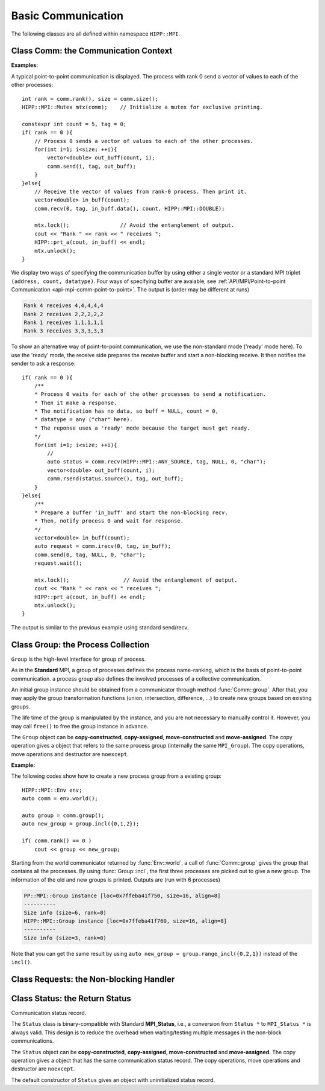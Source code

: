 Basic Communication
===============================================================

The following classes are all defined within namespace ``HIPP::MPI``.

.. namespace:: HIPP::MPI

Class Comm: the Communication Context 
----------------------------------------

.. class:: Comm : public MPIObj<_Comm>

    Comm is the high-level communicator interface for MPI system, which encapsulates
    the group of processes involved in the communication, the topology of them, and 
    also defines an isolated communication context. All point-to-point and collective 
    communications within this communicator are started by calling the method of 
    ``Comm`` instance.

    The instance of ``Comm`` should not be directly constructed. It should be
    returned by other function calls like the communicator management functions
    in ``Comm``, or by the :func:`Env::world` method. After you have a initial
    communicator like the the communication world, it is easy to operate on its 
    process group and use :func:`Comm::create` to create a new communicator.

    The ``Comm`` object can be **copy-constructed**, **copy-assigned**, **move-constructed**
    and **move-assigned**. The copy operation gives a object that refers to the same 
    commnicator (internally the same ``MPI_Comm``). 
    The copy operations, move operations and destructor are ``noexcept``.

    .. type::   std::function<bool(Comm &oldcomm, int keyval, void *extra_state, \
                    void *attr_val, void *&attr_val_out)> copy_attr_fn_t
                std::function<void(Comm &comm, int keyval, void *attr_val, \
                    void *extra_state)> del_attr_fn_t

        The attribute caching copy function and delete function types. See MPI **Standard**
        for the definition of attribute caching. HIPP allows you to provide 
        any function or function-like object (including lambda) as copy and delete 
        functions.
    
    .. member:: static const copy_attr_fn_t  NULL_COPY_FN
                static const copy_attr_fn_t  DUP_FN
                static const del_attr_fn_t  NULL_DEL_FN

        Predefined copy and delete functions for attribute caching. 
        ``NULL_COPY_FN`` does not copy attribute, and ``DUP_FN`` just copy 
        the attribute value. ``NULL_DEL_FN`` does nothing at the delete of 
        the attribute.


    .. function:: void free() noexcept

        free the current communicator instance, and set it to a null 
        communicator as returned by :func:`Comm::nullval`.
        ``free`` can be called at any time and repeatly, 
        even for the pre-defined 
        communicators and null communicators.

    .. function:: ostream &info( ostream &os = cout, int fmt_cntl = 1 ) const
                  friend ostream & operator<<( ostream &os, const Comm &comm )

        ``info()`` displays some basic information of the communicator instance to ``os``.

        :arg fmt_cntl:  Control the display format. 0 for inline information and 1 for a verbose, multiple-line information. 2 for a exhausted priting, with lots of information to be printed.
        :return: The argument ``os`` is returned.

        The overloaded ``<<`` operator is equivalent to ``info()`` with default 
        ``fmt_cntl``.

        The returned reference of ``os`` allows you to chain the outputs, such as 
        ``comm.info(cout) << " continue printing " << endl``.
        
    .. function::    int size() const
                    int rank() const
                    bool is_null() const
                    bool is_inter() const
                    int remote_size() const
        
        Return the basic information of the communicater instance: ``size()`` returns the number of
        processes in the group that forms this communicater. ``rank()`` returns the identifier of 
        the caller process, which is in the range of [0, size()). ``is_null()`` tests whether this 
        is a NULL communicater (internally MPI_PROC_NULL). ``is_inter()`` tests whether this is 
        an inter-communicater, if it is, ``remote_size()`` returns the number of processes in the 
        remote group of the inter-communicater.

    .. _api-mpi-comm-attribute-caching:

    .. function::   static int create_keyval( copy_attr_fn_t copy_attr_fn = NULL_COPY_FN,\
                        del_attr_fn_t del_attr_fn = NULL_DEL_FN, void *extra_state = nullptr )
                    static void free_keyval( int &keyval )
                    Comm & set_attr( int keyval, void *attr_val )
                    bool get_attr( int keyval, void * &attr_val ) const
                    Comm & del_attr( int keyval )
                    template<typename AttrT>\
                    static int create_keyval()
                    template<typename AttrT>\
                    bool get_attr( int keyval, AttrT * &attr_val ) const

        Attribute caching calls (see MPI **Standard** for a detailed description).

        ``create_keyval()`` creates a key value for attribute caching, with args specifying 
        its copy and delete functions, and passing extra state. The created key value is 
        returned. ``free_keyval()`` frees a key values specified by the arg ``keyval`` 
        (user should ensure that the key is not used, possibly by calling ``del_attr()`` 
        on call communicators that use this key). 
        
        If the attribute is set, the copy function is invoked on
        :func:`Comm::dup`, and the delete function is invoked on the destruction (when all 
        instances refering to the internal communicator object are destroyed)
        or ``Comm::set_attr()``.

        ``set_attr()`` sets the attribute corresponding to the ``keyval``. The attribute is 
        a type ``void *`` variable, typically cast from an integer or pointing to an address 
        of a heap object. ``get_attr()`` gets the attribute value corresponding to ``keyval`` into 
        arg ``attr_val`` and returns true. If the attribute is not set yet, returns false.
        ``del_attr()`` removes the attribute, which invoke the delete function. 

        In the templated version, the cached attribute set by user must be a pointer to
        ``AttrT`` which is dynamically allocated with new operator.
        The templated ``create_keyval()`` uses the copy constructor and destructor
        of ``AttrT`` as the copy function and delete function to make new heap object 
        and delete existing heap object, and set ``extra_state = nullptr``.

        Possible usage example::

            struct AttrT{
                int a = 1;
                double b = 2.;
            };

            keyval = HIPP::MPI::Comm::create_keyval<AttrT>(); // Create a key for attribute caching.

            comm.set_attr(keyval, new AttrT);          // Set the attribute to communicator 'comm'.
            auto new_comm = comm.dup();                // At 'dup', new_comm get a copy of attribute.
            AttrT *attr_val;
            if( new_comm.get_attr(keyval, attr_val) )  // Now we print it.
                cout << "a=" << attr_val->a << ", b=" << attr_val->b << endl;

            comm.del_attr(keyval);                     // Delete all attributes, and free the key.
            new_comm.del_attr(keyval);
            HIPP::MPI::Comm::free_keyval(keyval);

        Output (from a single process) is: 

        .. code-block:: text 

            a=1, b=2

    

    .. function::   Comm split( int color, int key = 0 )const
                    Comm dup() const
                    Comm create( const Group &group) const
                    static Comm world() noexcept
                    static Comm selfval() noexcept
                    static Comm nullval() noexcept
                    Comm create_inter( int local_leader, const Comm &peer_comm,\
                        int remote_leader, int tag )
                    Comm merge_inter( int high )
        
        Communicator management functions - get new communicaters or return existing
        communicaters. 

        Because communicater provides the context and topology of the communication,
        it is always a good idea to create new communicators, which helps encapsulate
        your library development and simplify the communication logic.
        
        ``split()`` splits the current group of processes into several disjoints ones,
        and returns communicators that host these new groups. 
        This is a collective operation of the processes in the old group, and the returned 
        communicater is that the caller process resides in.

        :arg color: processes with the same color is grouped into the same new group. If 
            a process does not want a new communicater, set ``color=UNDEFINED``,
            in such a case the split operation returns a null process as 
            returned by :func:`Comm::nullval()`.
        :arg key: specify the rank of processes in the new group. Process has a smaller 
            key will have a smaller rank in the new group. Processes with the same key
            will ordered according to their ranks in the old group.

        ``dup()`` copies the current communicator and retunrs a new one. This is a 
        collective operation of the old communicater. Note that the attribute cahched 
        will also be copied according to the copy function specified in the creation of 
        the key value (see :ref:`API/MPI/Comm Attribute Caching Calls <api-mpi-comm-attribute-caching>`).

        ``create()`` create new communicators according to the group arguments. Processes
        that you want to put in the same new communicater should call with a group argument
        containing them, with same rank order. Pass an empty group as returned by 
        ``Group::emptyvall()`` if a process does not need a new communicater. On return,
        the process that belongs to its group argument get a new communicater, if it does 
        not belongs to its group argument (e.g., an empty group), return a null communicater
        as returned by ``Comm::nullval()``.
        
        ``world()``, ``selfval()`` and ``nullval()`` return the predefined communicators - 
        the world communicater, the communicater that contains only self, and the null 
        communicater, respectively. These calls are local.
        
        ``create_inter()`` creates and returns a new inter-communicater. This call is collective 
        over the union of the local and remote groups.
        This must be called by 
        two groups of processes (two intra-communicaters), 
        and within in each of the group, processes provide 
        the same rank of the local leader. 
        The local leader must specify a peer communicater that contains at least self 
        and the remote leader (for non-leader process, ``remote_leader`` is not significant), 
        and a ``tag`` that is used for point-to-point communication on the creation of 
        the inter-communicator.
        
        ``merge_inter()`` merges the groups in a inter-communicator, and returns a 
        intra communicater.

        Example of creating an inter-communicator, and using it to perform the collective 
        communication::

            // Creation of an inter-communicator that has one master and multiple workers.
            int rank = comm.rank(), local_leader = 0,
                remote_leader = (rank==0)?1:0, tag = 0;
            auto inter_comm = comm.split(rank==0).create_inter(local_leader, 
                comm, remote_leader, tag);

            // Perform inter-collective-communication with the communicator.
            auto &dtype = HIPP::MPI::INT;
            if( rank == 0 ){
                int out_buff = rank, count = 1, root=HIPP::MPI::ROOT;
                vector<int> in_buff(inter_comm.remote_size());

                inter_comm.bcast(&out_buff, count, dtype, root);
                inter_comm.gather(NULL, 0, dtype, 
                    in_buff.data(), count, dtype, root);

                // To avoid output entanglement, use SeqBlock to serialize the following statements. 
                HIPP::MPI::SeqBlock seq(comm);
                cout << "Master " << "sends " << out_buff 
                    << " and recvs "; HIPP::prt_a(cout, in_buff) << endl;
            }else{
                int out_buff = rank, count = 1, in_buff, root = 0;
                inter_comm.bcast(&in_buff, count, dtype, root);
                inter_comm.gather(&out_buff, count, dtype, 
                    NULL, 0, dtype, root);

                HIPP::MPI::SeqBlock seq(comm);
                cout << "Worker " << inter_comm.rank() << " recvs " << in_buff 
                    << " and sends " << out_buff << endl; 
            }

        Here we create a master-slave model. The communication in such a model is perfectly
        described by an inter-communicator. We let rank-0 process in ``comm`` to become master,
        and the remaining processes are slaves/workers. Then, the master broadcast a message 
        to all workers, and workers reply the master by a gather. Note that we use the synchronization extension 
        :class:`MPI::SeqBlock` to avoid entanglement of the output (i.e., outputs will be serialized across processes).

        The output is (run with 5 processes in total)

        .. code-block:: text 

            Master sends 0 and recvs 1,2,3,4
            Worker 0 recvs 0 and sends 1
            Worker 1 recvs 0 and sends 2
            Worker 2 recvs 0 and sends 3
            Worker 3 recvs 0 and sends 4
    
    
    .. function::   const Group group() const
                    Group group()
                    const Group remote_group() const
                    Group remote_group()

            ``group()`` returns the (local) group of processes in the communicator. If this is an 
            inter-communicator, ``remote_group()`` returns the remote group of procecess.


    .. _api-mpi-comm-virtual-topology:

    .. function::   Comm cart_create( const vector<int> &dims, \
                        const vector<int> &periods, int reorder = 1 )const
                    static void dims_create( int nnodes, int ndims, vector<int> &dims )
                    int cartdim_get()const
                    void cart_get( vector<int> &dims, vector<int> &periods, \
                        vector<int> &coords )const
                    int cart_rank( const vector<int> &coords )const
                    vector<int> cart_coords( int rank )const
                    void cart_shift( int direction, int disp, \
                        int &rank_src, int &rank_dest )const
                    Comm cart_sub( const vector<int> &remain_dims )
                    int topo_test()const

        Virtual topology management.
        
        ``cart_create()`` create a new communicator with number of processes at each dimension 
        specified by ``dims``,
        whether periodic at each dimension specified by ``periods``. 
        If ``reorder`` is not zero then 
        implementation is allowed to reorder the ranks of the processes and then put then on 
        cartesian grids (otherwise processes are put by row-major order according to their ranks).
        If size of the origin communicator is larger than needed, processes that is not put 
        on the grids get null communicater as returned by :func:`Comm::nullval()`.

        ``dims_create()`` is a helpful function to determine the number of processes at each dimension
        from the number of process available in total, ``nnodes``, 
        and disired number of dimensions, ``ndims``. ``dims`` serves are both input and output arg, 
        on entry, positive ``dims[i]`` will not changed on exit, zero ``dims[i]`` will be changed to a 
        suitable value. Changed dims will be in an non-increasing order, 
        and they are as close as possible. If on entry, nnodes is not multiple of 
        prod(dims[i]) (for all dims[i] != 0), an error will occur. 

        It is valid to pass a `dims` with length not equal to ``ndims``. ``dims`` is 
        resized to ``ndims`` (padding with 0 if necessary).

        Example: a call of ``Comm::cart_create(nnodes, ndims, dims)`` gives results as 

        ================= ==========================
        nnodes and ndims   input and output dims  
        ================= ==========================
        6, 2              (0,0) -> (3,2)
        7, 2              (0,0) -> (7,1)
        6, 3              (0,3,0) -> (2,3,1)
        7, 3              (0,3,0) -> erroneous call 
        ================= ==========================

        For an communicator with cartesian topology, the following calls inquiry its information. 
        
        ``cartdim_get()`` returns the number of dimensions. ``cart_get()`` returns number of processes 
        in each dimension, whether each dimension is periodic, and the coordinates of the calling 
        process, into args ``dims``, ``periods`` and ``coords``, respectively.

        ``cart_rank()`` accepts coordinates ``coords`` in the topology and return its ``rank`` 
        in the communicator. For periodic dimension, ``coords[i]`` is shifted to valid range, otherwise an out-of-range 
        ``coords[i]`` is erroneous. For zero-dimensional topology, ``coords`` is not significant and the call retunrs 0.

        ``cart_coords()`` convert the ``rank`` in the communicator into the coordinates.

        ``cart_shift()`` find the neighbor ranks of the calling process at dimension specified by 
        ``direction`` and displacement (positive) specified by ``disp``. Return the ranks of the 
        processes offset by ``-disp`` and ``disp`` at this dimension into ``rank_src``, ``rank_dest``, 
        respectively.

        ``cart_sub()`` decompose the original cartesian topology into several sub-cartesian communicators.
        The remaining dimensions are passed as ``remain_dims``, and decomposition happens at the non-remaining 
        direction.

        ``topo_test()`` return the topology type of the communicator. Possible values are 
        :var:`UNDEFINED`, :var:`GRAPH`, :var:`CART`, :var:`DIST_GRAPH` in the ``HIPP::MPI`` namespace.

    .. _api-mpi-comm-rma-window-creation:

    .. function::   Win win_create(void *base, aint_t size, int disp_unit, \
                        const Info &info=Info::nullval()) const
                    Win win_create_dynamic(const Info &info=Info::nullval()) const
                    Win win_allocate(void *&base_ptr, \
                        aint_t size, int disp_unit, const Info &info=Info::nullval()) const
                    template<typename T>\
                    std::pair<Win, T*> win_allocate(size_t n, int disp_unit=sizeof(T), \
                        const Info &info=Info::nullval()) const
                    Win win_allocate_shared(void *&base_ptr, \
                        aint_t size, int disp_unit, const Info &info=Info::nullval()) const
                    template<typename T>\
                    std::pair<Win, T*> win_allocate_shared(size_t n, int disp_unit=sizeof(T), \
                        const Info &info=Info::nullval()) const

        Remote memory access (RMA) window creation functions.
        
        Those functions create RMA window by different 'flavors'. ``win_create()`` create 
        a RMA window by attaching a memory buffer starting at ``base`` with ``size`` bytes.
        ``win_allocate()`` does similar thing, but instead of attach user's buffer, it allocate 
        a memory buffer and return its address by ``base_ptr``. ``win_allocate_shared()`` is similar
        to ``win_allocate()`` but require the allocated memory can be directly load/store by 
        other processes (which is only possible for processes in a shared-memory system).

        The templated version of ``win_allocate()`` and ``win_allocate_shared()`` are usually 
        more convient than the non-templated version. They allocate memory for ``n`` type ``T``
        variables (i.e., sizeof(T)*n bytes).

        The common args of these functions are:

        :arg info: info object to 'hint' the implementation. A null info (as returned by 
            :func:`Info::nullval()` is always valid). See MPI **Standard** for 
            which hints are defined. See also the implementation 
            manual for implementation-specific hints.

        :arg disp_unit: specify the displacement unit in the RMA operation started by 
            any 'remote' process. It suggested to set 'disp_unit' to the size of the data 
            type if memory buffer
            is occupied by elements of a single type, or set to 1 otherwise.
    
        Example of creation and usage of the RMA window object::

            constexpr int N = 5;
            vector<double> out_buff(N, comm.rank());
            auto [win, in_buff] = comm.win_allocate<double>(N);
            int disp = 0;
            {   
                int dest = (comm.rank()+1) % comm.size();
                auto guard = win.fence_g();           // RMA synchronization call.
                win.put(dest, out_buff, disp);        // RMA PUT call.
            }
            {   
                // Now, sequentially print the local data and those received from 
                // other process.
                HIPP::MPI::SeqBlock seq(comm);        
                cout << "Rank: " << comm.rank() 
                    << " has put out ";
                HIPP::prt_a(cout, out_buff) 
                    << " and received ";
                HIPP::prt_a(cout, in_buff, in_buff+N) << endl; 
            }

        In the above, we create a RMA window and use it to put the local data in ``in_buff``
        to a remote window of the 'next' process in the communicator. With proper fence 
        synchronization, data will be seen by the remote process after exit of the first block.
        Each process is then print the data in its local buffer and those received from 
        other process. Note that we use the synchronization extension 
        :class:`MPI::SeqBlock` to avoid entanglement of the output (i.e., outputs will be serialized across processes).

        The output is (run with 3 processes)

        .. code-block:: text 

            Rank: 0 has put out 0,0,0,0,0 and received 2,2,2,2,2
            Rank: 1 has put out 1,1,1,1,1 and received 0,0,0,0,0
            Rank: 2 has put out 2,2,2,2,2 and received 1,1,1,1,1

    .. _api-mpi-comm-point-to-point:

    .. function::   template<typename ...Args>\
                    void send( int dest, int tag, Args && ...args ) const
                    template<typename ...Args>\
                    void bsend( int dest, int tag, Args && ...args ) const
                    template<typename ...Args>\
                    void ssend( int dest, int tag, Args && ...args ) const
                    template<typename ...Args>\
                    void rsend( int dest, int tag, Args && ...args ) const
                    template<typename ...Args>\
                    Status recv( int src, int tag, Args && ...args ) const
                    template<typename ...Args>\
                    Requests isend( int dest, int tag, Args && ...args ) const
                    template<typename ...Args>\
                    Requests ibsend( int dest, int tag, Args && ...args ) const
                    template<typename ...Args>\
                    Requests issend( int dest, int tag, Args && ...args ) const
                    template<typename ...Args>\
                    Requests irsend( int dest, int tag, Args && ...args ) const
                    template<typename ...Args>\
                    Requests irecv( int src, int tag, Args && ...args ) const
        
        Point-to-point communication functions - send messages and receive messages. These are traditional calls lying in the heart of MPI.
        
        The MPI **Standard** defines both blocking and non-blocking versions 
        (the later is started with an 'i'). For each version, four send modes are 
        provided: the standard mode (``send()/isend()``), the buffered mode (``bsend()/ibsend()``),
        the synchronous mode (``ssend()/issend()``) and the ready mode (``rsend()/irsend()``).
        If you are not sure about the semantics of the communication modes, choose the standard 
        mode. Otherwise it is suggested to carefully read the **Standard** specifications 
        before using non-standard modes. 

        The blocking ``recv()`` returns 
        a :class:`Status` object containing the information that has been received. The 
        non-blocking isends and ``irecv()`` return :class:`Requests` object for 
        handling the completion/testing of the communication.

        Common arguments of these calls are: 

        :arg dest: rank of the target process of the communication, i.e., 
            source of a recv call and target of a send call. Recv calls can use 
            the wildcard :var:`ANY_SOURCE` to match message from any process. 
            Both recv and send calls 
            can specify :var:`PROC_NULL` as target rank, then the call 
            has no effect and returns immediately.
        :arg tag:  a tag for matching the send/recv operation pairs. 
            Wildcard :var:`ANY_TAG` are allowed for recv calls to match any tags.
        :arg args: specify the data buffer to be sent/received. Four cases are valid, see below.

        ``args`` are all perfectly forwarded to construct a :class:`Datapacket` object. Then, the 
        actual buffer specification are extracted from the datapacket object. In all cases, 
        using the standard MPI triplet ``(buff, size, dtype)`` are valid, e.g.::

            vector<int> buf;
            comm.send(dest, tag, buf.data(), buf.size(), INT);
        
        Due to the semantics of non-blocking point-to-point communication, 
        it is erroneous to pass a pure-right-value or x-value as buffer.

    .. function:: \
        Status sendrecv(const Datapacket &send_dpacket, int dest, int sendtag, \
            const Datapacket &recv_dpacket, int src, int recvtag)
        Status sendrecv(const Datapacket &send_dpacket, int dest, int sendtag, \ 
            void *recvbuf, int src, int recvtag)
        Status sendrecv_replace(const Datapacket &dpacket, int dest, int sendtag, \ 
            int src, int recvtag)

        The sending and receiving calls, i.e., finish the sending and receiving operations in a 
        single call.

        The second overload assumes that the receiving buffer has the same count and datatype 
        as the sending buffer.

        The third overload uses a single buffer, i.e., received data replace the sending data.
        The underlying implementation may use additional buffer.

    .. function::       Status probe(int src, int tag) const
                        Status iprobe(int src, int tag, int &flag) const
                        std::pair<Status, Message> mprobe(int src, int tag) const
                        std::pair<Status, Message> improbe(int src, int tag, int &flag) const

        The probe operations allow incoming messages to be checked for, without actually receiving them.
        In all probe calls, ``src`` and ``tag`` specify the target message to be checked for 
        (which can be wildcards), 
        in the calling communicators. The blocking version ``probe()`` and ``mprobe()`` wait until one 
        message is found, while the non-blocking version ``iprobe()`` and ``improbe()`` return immediately, 
        with the ``flag`` indicating whether the message is found.
        
        A :class:`Status` object is returned to allow the check of message details. 
        A **matched** version ``mprobe()`` or ``improbe()`` also return a :class:`Message` object
        to allow receiving calls precisely applied to the matched message, which may be helpful in a 
        threaded program.
        

    **Collective communication/computation calls**: According to MPI standard, some collective communication functions can
    apply to both inter and intra communicators. If inter-communicators
    are used, then only the 'all to all' functions are bi-directional, others
    are uni-directional.

    Some recv/send buffer can be specified with a :var:`IN_PLACE`, this
    is exactly the same as the **Standard** MPI_IN_PLACE.
    
    The non-blocking version here returns a :class:`Requests` object 
    for later testing
    and completion. The requests object should not be freed manually before
    completion.
    
    In all cases, the datatype argument mush be exactly a :class:`Datatype` 
    instance or
    an array of such. This is different from the point-to-point
    communication, where you can pass a string to indicate a basic type. One
    exception is ``alltoallw()`` and ``ialltoallw()``, in which the datatype 
    arguments is an array of original MPI datatype as returned by method :func:`Datatype::raw()` 
    (this design avoid the problem when using non-blocking collective operation, and also avoid 
    overhead in converting the datatype from high-level instance to MPI 
    original one).

    Please refer to the **Standard** for the detailed semantics of these collective calls.
    
    .. function::   \
        void barrier() const
        void bcast( void *buf, int count, const Datatype &dtype, int root) const
        void bcast(const Datapacket &dpacket, int root) const
        
    .. function::   \
        void gather( const void *sendbuf, int sendcount, const Datatype &sendtype, void *recvbuf, int recvcount, const Datatype &recvtype, int root) const
        void gather(const void *sendbuf, void *recvbuf, \
            int count, const Datatype &dtype, int root) const
        void gather(const Datapacket &send_dpacket, void *recvbuf, int root) const
        void gather(const Datapacket &send_dpacket, const Datapacket &recv_dpacket, int root) const

        Gather calls.
        
        (1): MPI standard-compliant.
        
        (2)：Send and recv share the same datatype and count.
        
        (3,4): Same as (2) but the datatype and count are taken from 
        ``send_dpacket``.
        
        ``recvbuf``, ``recvcount``, ``recvtype`` - only significant at root. The send buffer 
        signature must match the recv buffer signature at root.

        For intra-communicator, ``sendbuf = IN_PLACE`` at root means in-place 
        sending. Then the ``sendcount`` and ``sendtype`` are ignored.

        For inter-communicator, in group A, root process passes ``root=ROOT``, other
        processes pass ``root=PROC_NULL``. In group B, all pass ``root`` eq to the 
        rank of root in A.
        
    .. function::   \
        void gatherv(const void *sendbuf, int sendcount, const Datatype &sendtype, void *recvbuf, const int recvcounts[], const int displs[], const Datatype &recvtype, int root ) const
        void gatherv(const Datapacket &send_dpacket, void *recvbuf, ContiguousBuffer<const int> recvcounts, ContiguousBuffer<const int> displs, const Datatype &recvtype, int root) const
        void gatherv(const Datapacket &send_dpacket, const Datapacket &recv_dpacket, ContiguousBuffer<const int> recvcounts, ContiguousBuffer<const int> displs, int root) const

        Variant of ``gather``, allowing processes sending different number of items.
        
        (1): MPI standard-compliant.
        
        (2): Use abstract concept arguments - Datapacket and ContiguousBuffer.
        
        (3): Same as (2) but recv datatype is inferred from the datapacket.

        ``recvbuf``, ``recvcounts``, ``displs``, ``recvtype`` specify the place to put the received data - 
        significant only at root.
        
        ``sendbuf = IN_PLACE`` is still available.

    .. function::   \
        void scatter(const void *sendbuf, int sendcount, const Datatype &sendtype, void *recvbuf, int recvcount, const Datatype &recvtype, int root )const
        void scatter(const void *sendbuf, void *recvbuf, int count, const Datatype &dtype, int root) const 
        void scatter(const void *sendbuf, const Datapacket &recv_dpacket, int root) const
        void scatter(const Datapacket &send_dpacket, const Datapacket &recv_dpacket, int root) const

        Scatter calls.

        (1): MPI standard-compliant.
        
        (2): Send and recv share the same datatype and count.
        
        (3,4): Same as (2) but datatype and count are taken from ``recv_dpacket``.
        
        ``sendbuf``, ``sendcount``, ``sendtype`` - only significant at root. The send buffer
        signature at root must match each recv buffer signature. Every 
        location in the send buffer cannot be read more than once.

        For intra-communicator, ``recvbuf = IN_PLACE`` at root mean in-place 
        sending. Then ``recvbuf`` and ``recvcount`` are ignored.

        For inter-communicator, in group A, root process passes ``root=ROOT``, other
        processes pass ``root=PROC_NULL``. In group B, all pass ``root`` eq to the 
        rank of root in A.
        
    .. function::   \
        void scatterv(const void *sendbuf, const int sendcounts[], const int displs[], const Datatype &sendtype, void *recvbuf, int recvcount, const Datatype &recvtype, int root) const
        void scatterv(const void *sendbuf, ContiguousBuffer<const int> sendcounts, ContiguousBuffer<const int> displs, const Datatype &sendtype, const Datapacket &recv_dpacket, int root) const
        void scatterv(const Datapacket &send_dpacket, ContiguousBuffer<const int> sendcounts, ContiguousBuffer<const int> displs, const Datapacket &recv_dpacket, int root) const

        Variants of scatter, allowing sending to processes different number of 
        items.
        
        (1): MPI standard-compliant.
        
        (2): Use abstract concept arguments - Datapacket and ContiguousBuffer.
        
        (3): Same as (2) but send datatype is inferred from the datapacket.

        The send buffer arguments are ignored at all processes except the root.
        ``recvbuf = IN_PLACE`` is still available.

    .. function::   \
        void allgather( const void *sendbuf, int sendcount, \
            const Datatype &sendtype,\
            void *recvbuf, int recvcount, const Datatype &recvtype ) const
        void allgather(const void *sendbuf, void *recvbuf, \
            int count, const Datatype &dtype) const
        void allgather(const Datapacket &send_dpacket, \
            void *recvbuf) const
        void allgather(const Datapacket &send_dpacket, \
            const Datapacket &recv_dpacket) const
        void allgatherv(\
            const void *sendbuf, int sendcount, const Datatype &sendtype, \
            void *recvbuf, const int recvcounts[], const int displs[],\
            const Datatype &recvtype ) const
        void allgatherv(\
            const Datapacket &send_dpacket, void *recvbuf, \
            ContiguousBuffer<const int> recvcounts, \
            ContiguousBuffer<const int> displs,\
            const Datatype &recvtype) const
        void allgatherv(\
            const Datapacket &send_dpacket, const Datapacket &recv_dpacket,\
            ContiguousBuffer<const int> recvcounts, \
            ContiguousBuffer<const int> displs) const

        All-variant to the gather/gatherv call - all processes received the data.

    .. function::   \
        void alltoall( const void *sendbuf, int sendcount, const Datatype &sendtype,\
            void *recvbuf, int recvcount, const Datatype &recvtype ) const
        void alltoall(const void *sendbuf, void *recvbuf, \
            int count, const Datatype &dtype) const
        
        All-to-all calls.
        
        (1): MPI standard-compliant.
        
        (2): send buffer and recv buffer share the same count and datatype.

        If send buffer is ``IN_PLACE``, the data are taken from and replace the recv
        buffer.

    
    .. function::   \
        void alltoallv( const void *sendbuf, const int sendcounts[], \
            const int senddispls[], const Datatype &sendtype,\
            void *recvbuf, const int recvcounts[], const int recvdispls[], \
            const Datatype &recvtype ) const
        void alltoallw( const void *sendbuf, const int sendcounts[], \
            const int senddispls[], const Datatype::mpi_t sendtypes[],\
            void *recvbuf, const int recvcounts[], const int recvdispls[], \
            const Datatype::mpi_t recvtypes[] ) const
        
    .. function::   \
        void reduce( const void *sendbuf, void *recvbuf, int count, \
            const Datatype &dtype, const Oppacket &op, int root ) const
        void reduce( const Datapacket &send_dpacket, void *recvbuf,\
            const Oppacket &op, int root ) const
        void reduce(const void *sendbuf, const Datapacket &recv_dpacket, \
            const Oppacket &op, int root) const 
        void reduce(const Datapacket &send_dpacket, const Datapacket &recv_dpacket, \
            const Oppacket &op, int root) const
        void allreduce( const void *sendbuf, void *recvbuf, int count, \
            const Datatype &dtype, const Oppacket &op ) const
        void allreduce( const Datapacket &send_dpacket, void *recvbuf, \
            const Oppacket &op ) const
        void allreduce(const void *sendbuf, const Datapacket &recv_dpacket,\
            const Oppacket &op ) const
        void allreduce(const Datapacket &send_dpacket, \
            const Datapacket &recv_dpacket, const Oppacket &op) const

        Reduce calls.
        
        (1): MPI standard-compliant.
        
        (2,4): count and datatype are taken from ``send_dpacket``.
        
        (3): count and datatype are taken from ``recv_dpacket``.

        The same applies to ``allreduce()``.

        Set ``sendbuf=IN_PLACE`` at root implies in-place reduction, i.e., at root,
        data are taken from recv buffer and the results overwrite it.

    .. function::   \
        static void reduce_local( const void *inbuf, void *inoutbuf, int count, \
            const Datatype &dtype, const Oppacket &op )
        static void reduce_local(const Datapacket &in_dpacket, \
            const Datapacket &inout_dpacket, const Oppacket &op)

        Reduce_local calls.
        
        (1): MPI standard-compliant.
        
        (2,3): count and datatype are taken from ``in_dpacket``.
        
    .. function::   \
        void reduce_scatter_block( const void *sendbuf, void *recvbuf, \
            int recvcount, const Datatype &dtype, const Oppacket &op ) const
        void reduce_scatter( const void *sendbuf, void *recvbuf, \
            const int recvcounts[], const Datatype &dtype, \
            const Oppacket &op )const
        void scan( const void *sendbuf, void *recvbuf, \
            int count, const Datatype &dtype, const Oppacket &op ) const
        void exscan( const void *sendbuf, void *recvbuf, \
            int count, const Datatype &dtype, const Oppacket &op ) const

    .. function::   \
        Requests ibarrier() const
        Requests ibcast( \
            void *buf, int count, const Datatype &dtype, int root) const
        Requests ibcast(const Datapacket &dpacket, int root) const
    
    .. function::   \
        Requests igather( \
            const void *sendbuf, int sendcount, const Datatype &sendtype, \
            void *recvbuf, int recvcount, const Datatype &recvtype, int root) const
        Requests igather(const void *sendbuf, void *recvbuf, \
            int count, const Datatype &dtype, int root) const
        Requests igather(const Datapacket &send_dpacket, \
            void *recvbuf, int root) const
        Requests igather(const Datapacket &send_dpacket, \
            const Datapacket &recv_dpacket, int root) const
        Requests igatherv(\
            const void *sendbuf, int sendcount, const Datatype &sendtype, \
            void *recvbuf, const int recvcounts[], const int displs[],\
            const Datatype &recvtype, int root ) const
        Requests igatherv(\
            const Datapacket &send_dpacket, void *recvbuf, \
            ContiguousBuffer<const int> recvcounts, \
            ContiguousBuffer<const int> displs, \
            const Datatype &recvtype, int root ) const
        Requests igatherv(\
            const Datapacket &send_dpacket, const Datapacket &recv_dpacket,\
            ContiguousBuffer<const int> recvcounts, \
            ContiguousBuffer<const int> displs, int root) const

    .. function::   \
        Requests iscatter(\
            const void *sendbuf, int sendcount, const Datatype &sendtype,\
            void *recvbuf, int recvcount, const Datatype &recvtype, int root )const
        Requests iscatter(const void *sendbuf, void *recvbuf, \
            int count, const Datatype &dtype, int root) const
        Requests iscatter(const void *sendbuf, \
            const Datapacket &recv_dpacket, int root) const
        Requests iscatter(const Datapacket &send_dpacket,\
            const Datapacket &recv_dpacket, int root) const
        Requests iscatterv(\
            const void *sendbuf, const int sendcounts[], const int displs[], \
            const Datatype &sendtype,\
            void *recvbuf, int recvcount, const Datatype &recvtype, int root) const
        Requests iscatterv(\
            const void *sendbuf, ContiguousBuffer<const int> sendcounts, \
            ContiguousBuffer<const int> displs, const Datatype &sendtype,\
            const Datapacket &recv_dpacket, int root) const
        Requests iscatterv(\
            const Datapacket send_dpacket, ContiguousBuffer<const int> sendcounts, \
            ContiguousBuffer<const int> displs,\
            const Datapacket &recv_dpacket, int root) const

    .. function::   \
        Requests iallgather( const void *sendbuf, int sendcount, \
            const Datatype &sendtype,\
            void *recvbuf, int recvcount, const Datatype &recvtype ) const
        Requests iallgather(const void *sendbuf, void *recvbuf, int count, \
            const Datatype &dtype) const
        Requests iallgather(const Datapacket &send_dpacket, void *recvbuf) const
        Requests iallgather(const Datapacket &send_dpacket, \
            const Datapacket &recv_dpacket) const
        Requests iallgatherv(\
            const void *sendbuf, int sendcount, const Datatype &sendtype, \
            void *recvbuf, const int recvcounts[], const int displs[],\
            const Datatype &recvtype ) const
        Requests iallgatherv(\
            const Datapacket &send_dpacket,\
            void *recvbuf, ContiguousBuffer<const int> recvcounts, \
            ContiguousBuffer<const int> displs,\
            const Datatype &recvtype ) const
        Requests iallgatherv(\
            const Datapacket &send_dpacket, const Datapacket &recv_dpacket, \
            ContiguousBuffer<const int> recvcounts, \
            ContiguousBuffer<const int> displs) const

    .. function::   \
        Requests ialltoall( const void *sendbuf, int sendcount, \
            const Datatype &sendtype,\
            void *recvbuf, int recvcount, const Datatype &recvtype ) const
        Requests ialltoall(const void *sendbuf, void *recvbuf, int count, \
            const Datatype &dtype) const
        Requests ialltoallv( const void *sendbuf, const int sendcounts[], \
            const int senddispls[], const Datatype &sendtype,\
            void *recvbuf, const int recvcounts[], const int recvdispls[], \
            const Datatype &recvtype ) const
        Requests ialltoallw( const void *sendbuf, const int sendcounts[], \
            const int senddispls[], const Datatype::mpi_t sendtypes[],\
            void *recvbuf, const int recvcounts[], const int recvdispls[], \
            const Datatype::mpi_t recvtypes[] ) const

    .. function::   \
        Requests ireduce( const void *sendbuf, void *recvbuf, int count, \
            const Datatype &dtype, const Oppacket &op, int root ) const
        Requests ireduce( const Datapacket &send_dpacket, void *recvbuf, \
            const Oppacket &op, int root ) const
        Requests ireduce(const void *sendbuf, const Datapacket &recv_dpacket, \
            const Oppacket &op, int root ) const
        Requests ireduce(const Datapacket &send_dpacket, \
            const Datapacket &recv_dpacket, const Oppacket &op, int root ) const
        Requests iallreduce( const void *sendbuf, void *recvbuf, int count, \
            const Datatype &dtype, const Oppacket &op ) const
        Requests iallreduce( const Datapacket &send_dpacket, void *recvbuf, \
            const Oppacket &op ) const
        Requests iallreduce(const void *sendbuf, const Datapacket &recv_dpacket,\
            const Oppacket &op ) const
        Requests iallreduce(const Datapacket &send_dpacket, \
            const Datapacket &recv_dpacket,\
            const Oppacket &op ) const
        Requests ireduce_scatter_block( const void *sendbuf, void *recvbuf, \
            int recvcount, const Datatype &dtype, const Oppacket &op ) const
        Requests ireduce_scatter( const void *sendbuf, void *recvbuf, \
            const int recvcounts[], const Datatype &dtype, \
            const Oppacket &op )const
        Requests iscan( const void *sendbuf, void *recvbuf, \
            int count, const Datatype &dtype, const Oppacket &op ) const
        Requests iexscan( const void *sendbuf, void *recvbuf, \
            int count, const Datatype &dtype, const Oppacket &op ) const


**Examples:**

A typical point-to-point communication is displayed. The process with rank 0 send 
a vector of values to each of the other processes::

    int rank = comm.rank(), size = comm.size();
    HIPP::MPI::Mutex mtx(comm);    // Initialize a mutex for exclusive printing.

    constexpr int count = 5, tag = 0;
    if( rank == 0 ){
        // Process 0 sends a vector of values to each of the other processes.
        for(int i=1; i<size; ++i){      
            vector<double> out_buff(count, i);
            comm.send(i, tag, out_buff);
        }
    }else{
        // Receive the vector of values from rank-0 process. Then print it.
        vector<double> in_buff(count);
        comm.recv(0, tag, in_buff.data(), count, HIPP::MPI::DOUBLE);

        mtx.lock();                // Avoid the entanglement of output.
        cout << "Rank " << rank << " receives ";
        HIPP::prt_a(cout, in_buff) << endl;
        mtx.unlock();
    }

We display two ways of specifying the communication buffer by using either 
a single vector or a standard MPI triplet ``(address, count, datatype)``.
Four ways of specifying buffer are avaiable, see :ref:`API/MPI/Point-to-point Communication <api-mpi-comm-point-to-point>`.
The output is (order may be different at runs)

.. code-block:: text

    Rank 4 receives 4,4,4,4,4
    Rank 2 receives 2,2,2,2,2
    Rank 1 receives 1,1,1,1,1
    Rank 3 receives 3,3,3,3,3

To show an alternative way of point-to-point communication, 
we use the non-standard mode ('ready' mode here). To use the 'ready' mode, 
the receive side prepares the receive buffer and start a non-blocking 
receive. It then notifies the sender to ask a response::

    if( rank == 0 ){
        /**
        * Process 0 waits for each of the other processes to send a notification.
        * Then it make a response.
        * The notification has no data, so buff = NULL, count = 0, 
        * datatype = any ("char" here).
        * The reponse uses a 'ready' mode because the target must get ready.
        */
        for(int i=1; i<size; ++i){
            // 
            auto status = comm.recv(HIPP::MPI::ANY_SOURCE, tag, NULL, 0, "char");
            vector<double> out_buff(count, i);
            comm.rsend(status.source(), tag, out_buff);
        }
    }else{
        /**
        * Prepare a buffer 'in_buff' and start the non-blocking recv.
        * Then, notify process 0 and wait for response.
        */
        vector<double> in_buff(count);
        auto request = comm.irecv(0, tag, in_buff);
        comm.send(0, tag, NULL, 0, "char");
        request.wait();

        mtx.lock();                 // Avoid the entanglement of output.
        cout << "Rank " << rank << " receives ";
        HIPP::prt_a(cout, in_buff) << endl;
        mtx.unlock();
    }

The output is similar to the previous example using standard send/recv.


Class Group: the Process Collection
-------------------------------------------

.. class::  Group: public MPIObj<_Group>

    ``Group`` is the high-level interface for group of process.

    As in the **Standard** MPI, a group of processes defines the process 
    name-ranking, which is the basis of
    point-to-point communication. a process group also defines the involved 
    processes of a collective communication.

    An initial group instance should be obtained
    from a communicator through method :func:`Comm::group`. 
    After that, you may apply the group transformation 
    functions (union, intersection, difference, ...) to create new groups based
    on existing groups.

    The life time of the group is manipulated by the instance, and you are not
    necessary to manually control it. However, you may call ``free()`` to 
    free the group instance in advance.

    The ``Group`` object can be **copy-constructed**, **copy-assigned**, **move-constructed**
    and **move-assigned**. The copy operation gives a object that refers to the same 
    process group (internally the same ``MPI_Group``). 
    The copy operations, move operations and destructor are ``noexcept``.

    .. function:: void free() noexcept
        
        free the group instance and set it to a null value as returned by 
        :func:`Group::nullval`.
        
        Calling ``free()`` is not necessary for any group, since the life time 
        is controlled automatically, but you may want to release the resources 
        in advance.
        
        ``free()`` can be called at any time, and even multiple times, and even 
        when the instance is a null value or a predefined value.
    
    
    
    .. function::   ostream &info( ostream &os = cout, int fmt_cntl = 1 ) const
                friend ostream & operator<<( ostream &os, const Group &group )

        ``info()`` prints the information of the current instance to the stream 
        ``os``.
    
        :arg fmt_cntl:   control the amount of information to be printed, 0 for a 
                 short and inline priting, 1 for a verbose, multi-line version.
        :return: The argument ``os`` is returned.
    
        The overloaded ``<<`` operator is equivalent to ``info()`` with 
        default ``fmt_cntl``.
    
    .. function::   int size() const
                int rank() const
                int is_null() const
                vector<int> translate_ranks( \
                    const vector<int> &ranks, const Group &othergroup )const
                int compare( const Group &othergroup )const

    
        Inquery the information of the group instance.

        ``size()`` gives the number of processes in this group.
        ``rank()`` returns the rank of the current process in this group. 
        If the calling process is not in the group, return UNDEFINED.
        
        ``is_null()`` tests whether the group is a null value/null instance. 
        
        ``translate_ranks()`` accepts the ranks of processes in the group instance, returns 
        their ranks in another group ``othergroup``.
        
        ``compare()``
        compares two groups. It may return IDENT, SIMILAR or UNEQUAL. See
        the **Standard** MPI specification for detail.
     
    
    .. function::   Group union_( const Group &othergroup )const
                Group intersection( const Group &othergroup )const
                Group difference( const Group &othergroup )const
                Group incl( const vector<int> &ranks )const
                Group excl( const vector<int> &ranks )const
                Group range_incl( const vector<int> &ranks )const
                Group range_excl( const vector<int> &ranks )const
                static Group emptyval() noexcept
                static Group nullval() noexcept

        Group transformation and creation functions.

        ``union_()``, ``intersection()`` or ``difference()`` operates on the 
        calling group instance and another group ``othergroup``, performs set-like 
        operation, and returned new group instace. The ranks of processes in 
        the new group is ordered according to their ranks in the calling group.
        In the ``union_()`` case,  if a process is not in the calling group, 
        but in ``othergroup``, it is appended after all processes in the calling 
        group and ranked according to its rank in ``other group``. The set 
        operations may give a empty group instance, which is identical
        to the one returned by ``emptyval()`` (i.e., the comparison using :func:`compare` method gives 
        :var:`IDENT`).

        ``incl()`` returns a new group that includes the processes specified by 
        ``ranks`` in the original group. If ``ranks.size()`` is zero, returns 
        a empty group. ``excl()``, on the other hand, excludes processes specified 
        by ``ranks`` in the original group and returns the new group.

        ``range_incl()`` and ``range_excl()`` are similar to ``incl()`` and ``excl()``, respectively.
        But these two calls use triplets to specified the ranks to be included or excluded.
        The argument, ``ranks``, must be ``{b1, e1, stride1, b2, e2, stride2, ...}``, where 
        each triplet ``{bk, ek, stridek}`` specifies processes with ranks ``bk``, ``bk+stridek``, 
        ``bk+2*stridek``, ..., ``bk+floor[(ek-bk)/stridek]*stridek``. It is valid that ``e < b && stridek < 0``,
        but invalid that ``stridek = 0``.

        ``emptyval()`` returns an empty group. ``nullval()`` returns a null group.
        Note that an empty group is different from a null group - the 
        former is  a valid group instance, the later is a **invalid** one that cannot be used 
        as an argument of many functions.


    **Example:**

    The following codes show how to create a new process group from a existing group::

        HIPP::MPI::Env env;
        auto comm = env.world();

        auto group = comm.group();
        auto new_group = group.incl({0,1,2});

        if( comm.rank() == 0 )
            cout << group << new_group;

    Starting from the world communicator returned by :func:`Env::world`, a call 
    of :func:`Comm::group` gives the group that contains all the processes.
    By using :func:`Group::incl`, the first three processes are picked out to give a new group. 
    The information of the old and new groups is printed. Outputs are (run with 6 processes)

    .. code-block:: text

        PP::MPI::Group instance [loc=0x7ffeba41f750, size=16, align=8]
        ----------
        Size info (size=6, rank=0)
        HIPP::MPI::Group instance [loc=0x7ffeba41f760, size=16, align=8]
        ----------
        Size info (size=3, rank=0)

    Note that you can get the same result by using ``auto new_group = group.range_incl({0,2,1})`` 
    instead of the ``incl()``.

Class Requests: the Non-blocking Handler
-------------------------------------------

.. class:: Requests : public MPIObj<_Requests>

    The high-level MPI requests interface. 
    
    A request is returned by a non-blocking communication call.
    A ``Requests`` object host an array of requests (internally, an array of ``MPI_Requests``). 
    The reason of allowing one object hosting an array of requests, not just a single request ,
    is that the later may cause overhaed in the multiple-completion call on requests.

    The ``Requests`` object can be **copy-constructed**, **copy-assigned**, **move-constructed**
    and **move-assigned**. The copy operation gives a object that refers to the same 
    array of requests. The copy operations, move operations and destructor are ``noexcept``.

    .. function::       Requests()

        Default constructor - construct an empty array of requests. User may later 
        put new requests into the instance by :func:`Requests::put()` or :func:`Requests::operator+=()`.

    .. function::       void free()
                        void clear()

        ``free()`` frees all requests in this instance, and set the current instance 
        to a null value as returned by :func:`Requests::nullval()`. 
        For persistent requests in the array of requests, ``free()`` frees them (so, make sure 
        that they are completed by completion calls). For other types of requests, ``free()``
        requires that they are already completed as become null values.

        ``clear()`` is similar to ``free()``, but it sets the current instance to an empty 
        request array. The difference is that the null value is a length-1 request array, 
        but an empty array is length-0.
    
    .. function::       ostream &info( ostream &os = cout, int fmt_cntl = 1 ) const
                        friend ostream & operator<<( ostream &os, const Requests &rqs )
        

        ``info()`` displays some basic information of the requests instance to ``os``.

        :arg fmt_cntl:  Control the display format. 0 for inline information and 1 for a verbose, multiple-line information.
        :return: The argument ``os`` is returned.

        The overloaded ``<<`` operator is equivalent to ``info()`` with default 
        ``fmt_cntl``.

        The returned reference of ``os`` allows you to chain the outputs, such as 
        ``requests.info(cout) << " continue printing " << std::endl``.

    
    
    .. function::       mpi_t raw(int i)const
                        bool is_null() const
                        bool is_null(int i) const
                        int size() const
                        bool empty() const

        Inquery the information of the current request array.
        ``is_null(i)`` tests whether the i-th request in the array is a null value,
        ``is_null()`` without an argument is equivalent to ``is_null(0)``.
        ``size()`` returns the number of requests in the array.
        ``empty()`` tests whether the array is empty.

    
    
    .. function::       static Requests nullval() noexcept

        Return a null value, which is a length-1 request array with the only 
        element to be a null value (Internally ``MPI_REQUEST_NULL``).

    
    
    .. function::   void put( Requests & rqs)
                    void put( Requests && rqs)
                    Requests & operator+=( Requests & rqs )
                    Requests & operator+=( Requests && rqs )
                    Requests get( int i )
                    Requests get( int b, int e )

        ``put()`` transfers the requests in ``rqs`` into the calling instance 
        (appended at the tail of the; order is kept). `rqs` becomes empty.
        
        Overloaded operator ``+=`` is equivalent to put().
        
        ``get()`` does the opposite thing, extracting the request(s) in the current
        instance and return them. 
        ``get(i)`` returns the i-th request, and get(b, e) returns a range of 
        requests indexed in the range [b, e).
        After the return of ``get()``, the returned requests are removed from the 
        caller instance, the hole is filled by the tail elements remaining in 
        the caller instance (the order may change). 

    .. function::   Status wait()
                    Status wait(int i)
                    Status test(int &flag)
                    Status test(int i, int &flag)
                    Status status(int &flag) const
                    Status status(int i, int &flag) const
                    Status waitany(int &index)
                    Status testany(int &index, int &flag)
                    void waitall(vector<Status> &statuses)
                    void testall(int &flag, vector<Status> &statuses)
                    void waitsome( int &count, vector<int> &indices, vector<Status> &statuses)
                    void testsome( int &count, vector<int> &indices, vector<Status> &statuses)

        Completion calls of the request(s). Please refer to the MPI **Standard** for detailed 
        semantics.

        ``wait()`` without argument is equivalent to ``wait(0)``. 
        ``test(flag)`` is equivalent to ``test(0, flag)``.

        ``status(flag)`` is equivalent to ``status(0, flag)``. The status call returns ``flag=true`` 
        if the communication is complete, and returns the a :class:`Status` object that describes the status
        of such. Otherwise it sets ``flag=false``. The status call differs from the test/wait call in that it 
        does not deallocate or inactivate the request. 

    .. function::   void cancel()
                    void cancel(int i)

        Calls that cancel the posted requests.
        ``cancel()`` is equivalent to ``cancel(0)``.

Class Status: the Return Status 
--------------------------------

.. class:: Status

    Communication status record.
    
    The ``Status`` class is binary-compatible with Standard **MPI_Status**, i.e.,
    a conversion from ``Status *`` to ``MPI_Status *`` is always valid. 
    This design is to reduce the overhead when waiting/testing multiple messages 
    in the non-block communications.

    The ``Status`` object can be **copy-constructed**, **copy-assigned**, **move-constructed**
    and **move-assigned**. The copy operation gives a object that has the same communication status 
    record. The copy operations, move operations and destructor are ``noexcept``.

    The default constructor of ``Status`` gives an object with uninitialized status record.
    
    .. function::   int source() const noexcept
                    int tag() const noexcept
                    int error() const noexcept
                    int count( const Datatype &dtype ) const
                    int count( const string &dtype ) const
                    bool test_cancelled() const
    
        Inquery the message properties.
        ``source()`` gives the rank of srouce process, ``tag()`` gives the tag of 
        the matched message, ``error()`` gives the error code, ``count()`` counts the data item,
        and ``test_cancelled()`` returns true if the message request is cancelled.
        
        The error code is set only when a multiple-completion call failed and
        an ``ERR_IN_STATUS`` is returned.
        
        :arg dtype:  pre-defined or derived datatype. Signature of ``dtype`` must match the datatype used in the communication that returns this status. Only pre-defined datatypes support the string version (see :class:`Datatype`).





        